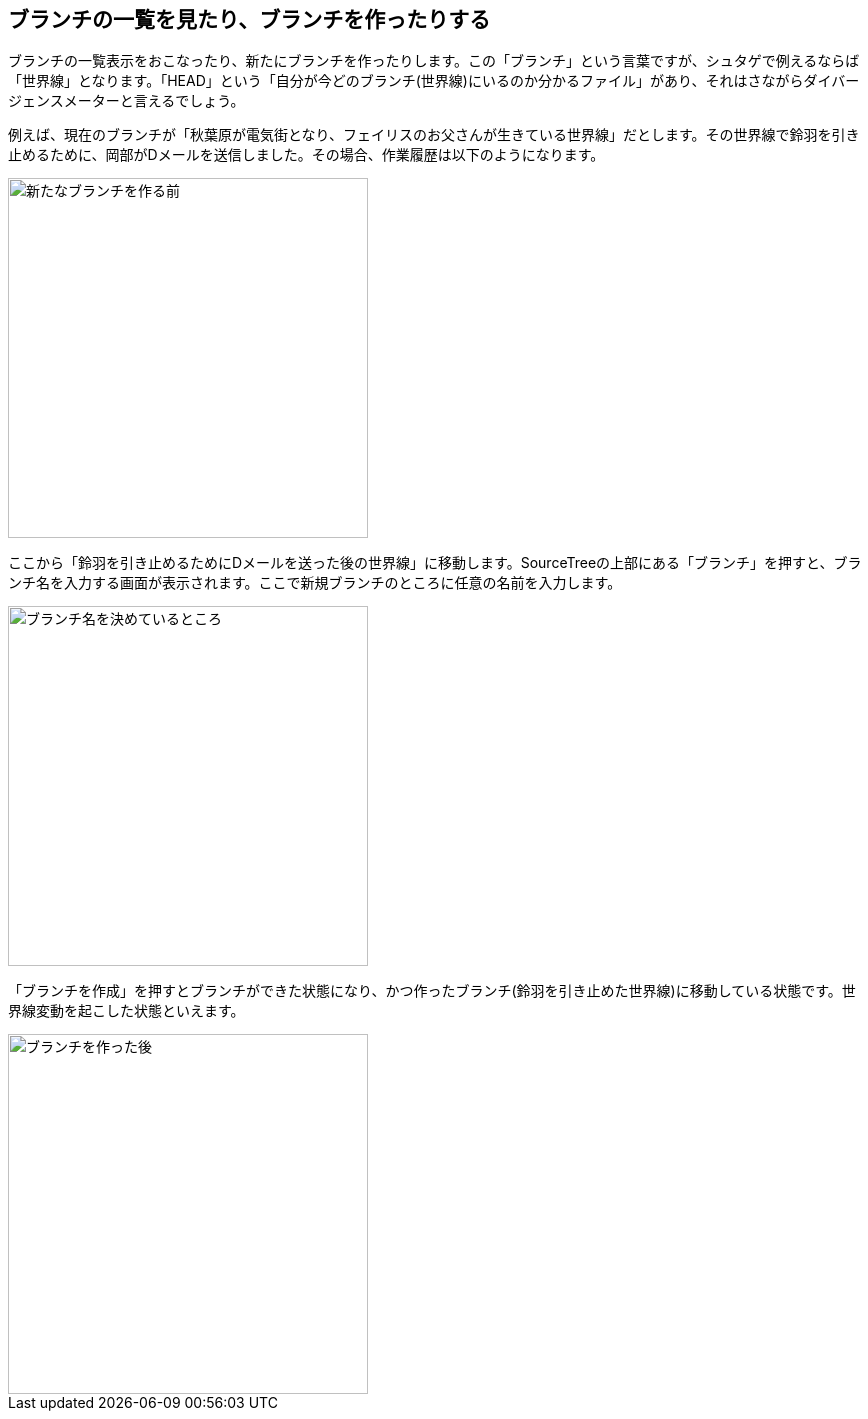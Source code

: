 [[git-branch]]

== ブランチの一覧を見たり、ブランチを作ったりする

ブランチの一覧表示をおこなったり、新たにブランチを作ったりします。この「ブランチ」という言葉ですが、シュタゲで例えるならば「世界線」となります。「HEAD」という「自分が今どのブランチ(世界線)にいるのか分かるファイル」があり、それはさながらダイバージェンスメーターと言えるでしょう。

例えば、現在のブランチが「秋葉原が電気街となり、フェイリスのお父さんが生きている世界線」だとします。その世界線で鈴羽を引き止めるために、岡部がDメールを送信しました。その場合、作業履歴は以下のようになります。

image::ch3/git-branch-before.jpg[新たなブランチを作る前, 360]

ここから「鈴羽を引き止めるためにDメールを送った後の世界線」に移動します。SourceTreeの上部にある「ブランチ」を押すと、ブランチ名を入力する画面が表示されます。ここで新規ブランチのところに任意の名前を入力します。

image::ch3/git-branch-name.jpg[ブランチ名を決めているところ, 360]

「ブランチを作成」を押すとブランチができた状態になり、かつ作ったブランチ(鈴羽を引き止めた世界線)に移動している状態です。世界線変動を起こした状態といえます。

image::ch3/git-branch-after.jpg[ブランチを作った後, 360]
